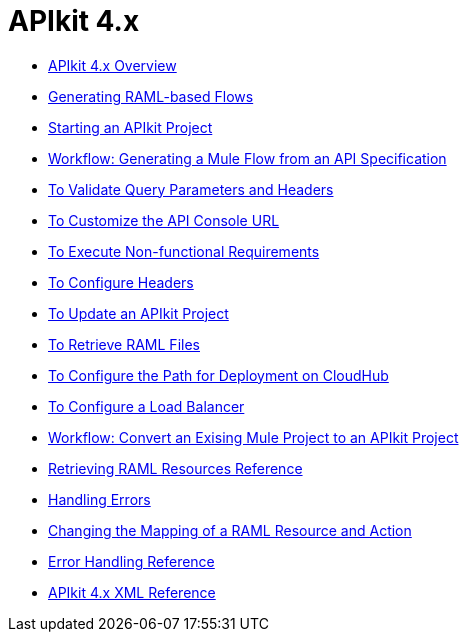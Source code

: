 = APIkit 4.x



* link:/apikit/overview-4[APIkit 4.x Overview]
* link:/apikit/apikit-4-raml-flow-concept[Generating RAML-based Flows]
* link:/apikit/start-apikit-concept[Starting an APIkit Project]
* link:/apikit/apikit-4-generate-workflow[Workflow: Generating a Mule Flow from an API Specification]
* link:/apikit/validate-4-task[To Validate Query Parameters and Headers]
* link:/apikit/customize-console-url-4-task[To Customize the API Console URL]
* link:/apikit/execute-nonfunctional-requirements-4-task[To Execute Non-functional Requirements]
* link:/apikit/configure-headers4-task[To Configure Headers]
* link:/apikit/update-4-task[To Update an APIkit Project]
* link:/apikit/retrieve-raml-task[To Retrieve RAML Files]
* link:/apikit/configure-cloudhub-path-task[To Configure the Path for Deployment on CloudHub]
* link:/apikit/configure-load-balancer-task[To Configure a Load Balancer]
* link:/apikit/apikit-workflow-convert-existing[Workflow: Convert an Exising Mule Project to an APIkit Project]
* link:/apikit/apikit-retrieve-raml[Retrieving RAML Resources Reference]
* link:/apikit/handle-errors-4-concept[Handling Errors]
* link:/apikit/change-mapping-resource-concept[Changing the Mapping of a RAML Resource and Action]
* link:/apikit/apikit-error-handling-reference[Error Handling Reference]
* link:/apikit/apikit-4-xml-reference[APIkit 4.x XML Reference]
